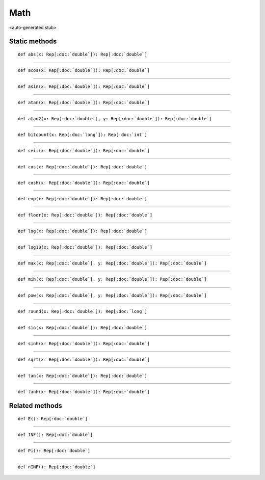 
.. role:: black
.. role:: gray
.. role:: silver
.. role:: white
.. role:: maroon
.. role:: red
.. role:: fuchsia
.. role:: pink
.. role:: orange
.. role:: yellow
.. role:: lime
.. role:: green
.. role:: olive
.. role:: teal
.. role:: cyan
.. role:: aqua
.. role:: blue
.. role:: navy
.. role:: purple

.. _Math:

Math
====

<auto-generated stub>

Static methods
--------------

.. parsed-literal::

  :maroon:`def` abs(x: Rep[:doc:`double`]): Rep[:doc:`double`]




*********

.. parsed-literal::

  :maroon:`def` acos(x: Rep[:doc:`double`]): Rep[:doc:`double`]




*********

.. parsed-literal::

  :maroon:`def` asin(x: Rep[:doc:`double`]): Rep[:doc:`double`]




*********

.. parsed-literal::

  :maroon:`def` atan(x: Rep[:doc:`double`]): Rep[:doc:`double`]




*********

.. parsed-literal::

  :maroon:`def` atan2(x: Rep[:doc:`double`], y: Rep[:doc:`double`]): Rep[:doc:`double`]




*********

.. parsed-literal::

  :maroon:`def` bitcount(x: Rep[:doc:`long`]): Rep[:doc:`int`]




*********

.. parsed-literal::

  :maroon:`def` ceil(x: Rep[:doc:`double`]): Rep[:doc:`double`]




*********

.. parsed-literal::

  :maroon:`def` cos(x: Rep[:doc:`double`]): Rep[:doc:`double`]




*********

.. parsed-literal::

  :maroon:`def` cosh(x: Rep[:doc:`double`]): Rep[:doc:`double`]




*********

.. parsed-literal::

  :maroon:`def` exp(x: Rep[:doc:`double`]): Rep[:doc:`double`]




*********

.. parsed-literal::

  :maroon:`def` floor(x: Rep[:doc:`double`]): Rep[:doc:`double`]




*********

.. parsed-literal::

  :maroon:`def` log(x: Rep[:doc:`double`]): Rep[:doc:`double`]




*********

.. parsed-literal::

  :maroon:`def` log10(x: Rep[:doc:`double`]): Rep[:doc:`double`]




*********

.. parsed-literal::

  :maroon:`def` max(x: Rep[:doc:`double`], y: Rep[:doc:`double`]): Rep[:doc:`double`]




*********

.. parsed-literal::

  :maroon:`def` min(x: Rep[:doc:`double`], y: Rep[:doc:`double`]): Rep[:doc:`double`]




*********

.. parsed-literal::

  :maroon:`def` pow(x: Rep[:doc:`double`], y: Rep[:doc:`double`]): Rep[:doc:`double`]




*********

.. parsed-literal::

  :maroon:`def` round(x: Rep[:doc:`double`]): Rep[:doc:`long`]




*********

.. parsed-literal::

  :maroon:`def` sin(x: Rep[:doc:`double`]): Rep[:doc:`double`]




*********

.. parsed-literal::

  :maroon:`def` sinh(x: Rep[:doc:`double`]): Rep[:doc:`double`]




*********

.. parsed-literal::

  :maroon:`def` sqrt(x: Rep[:doc:`double`]): Rep[:doc:`double`]




*********

.. parsed-literal::

  :maroon:`def` tan(x: Rep[:doc:`double`]): Rep[:doc:`double`]




*********

.. parsed-literal::

  :maroon:`def` tanh(x: Rep[:doc:`double`]): Rep[:doc:`double`]




Related methods
---------------

.. parsed-literal::

  :maroon:`def` E(): Rep[:doc:`double`]




*********

.. parsed-literal::

  :maroon:`def` INF(): Rep[:doc:`double`]




*********

.. parsed-literal::

  :maroon:`def` Pi(): Rep[:doc:`double`]




*********

.. parsed-literal::

  :maroon:`def` nINF(): Rep[:doc:`double`]




